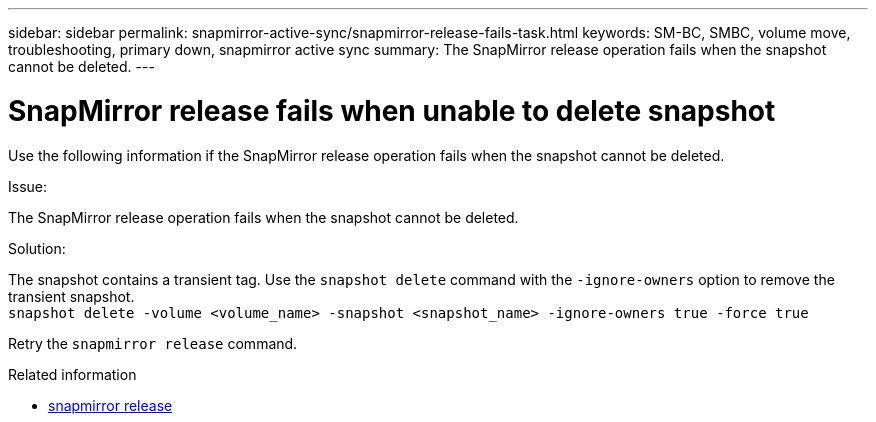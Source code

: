 ---
sidebar: sidebar
permalink: snapmirror-active-sync/snapmirror-release-fails-task.html
keywords: SM-BC, SMBC, volume move, troubleshooting, primary down, snapmirror active sync
summary: The SnapMirror release operation fails when the snapshot cannot be deleted.
---

= SnapMirror release fails when unable to delete snapshot
:hardbreaks:
:nofooter:
:icons: font
:linkattrs:
:imagesdir: ../media/

[.lead]
Use the following information if the SnapMirror release operation fails when the snapshot cannot be deleted.

.Issue:

The SnapMirror release operation fails when the snapshot cannot be deleted.

.Solution:

The snapshot contains a transient tag. Use the `snapshot delete` command with the `-ignore-owners` option to remove the transient snapshot.
`snapshot delete -volume <volume_name> -snapshot <snapshot_name> -ignore-owners true -force true`

Retry the `snapmirror release` command.

.Related information
* link:https://docs.netapp.com/us-en/ontap-cli/snapmirror-release.html[snapmirror release^]


// 2025 July 10, ONTAPDOC-2960